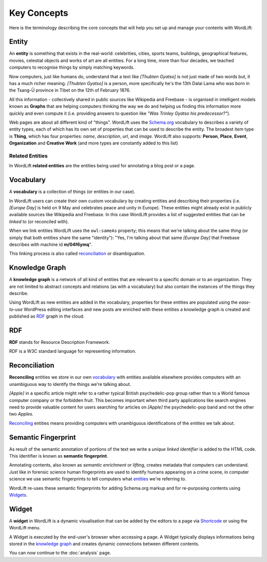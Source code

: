 Key Concepts
===============
Here is the terminology describing the core concepts that will help you set up and manage your contents with WordLift:

Entity
_____________

An **entity** is something that exists in the real-world: celebrities, cities, sports teams, buildings, geographical features, movies, celestial objects and works of art are all entities. For a long time, more than four decades, we teached computers to recognise things by simply matching keywords. 


Now computers, just like humans do, understand that a text like *[Thubten Gyatso]* is not just made of two words but, it has a much richer meaning. *[Thubten Gyatso]* is a person, more specifically he's the 13th Dalai Lama who was born in the Tsang-Ü province in Tibet on the 12th of February 1876. 


All this information - collectively shared in public sources like Wikipedia and Freebase - is organised in intelligent models known as **Graphs** that are helping computers thinking the way we do and helping us finding this information more quickly and even compute it (i.e. providing answers to question like *"Was Trinley Gyatso his predecessor?"*).   

..	note::

Web pages are about all different kind of "things". WordLift uses the `Schema.org <http://schema.org>`_ vocabulary to describes a variety of entity types, each of which has its own set of properties that can be used to describe the entity. The broadest item type is **Thing**, which has four properties: *name*, *description*, *url*, and *image*. WordLift also supports: **Person**, **Place**, **Event**, **Organization** and **Creative Work** (and more types are constantly added to this list) 

Related Entities
--------------

In WordLift **related entities** are the entities being used for annotating a blog post or a page. 

Vocabulary
_____________
A **vocabulary** is a collection of things (or entities in our case). 

In WordLift users can create their own custom vocabulary by creating entities and describing their properties (i.e. *[Europe Day]* is held on 9 May and celebrates peace and unity in Europe). These entities might already exist in publicly available sources like Wikipedia and Freebase. In this case WordLift provides a list of suggested entities that can be *linked* to (or reconciled with). 


When we link entities WordLift uses the ``owl:sameAs`` property; this means that we're talking about the same *thing* (or simply that both entities share the same "identity"): "Yes, I'm talking about that same *[Europe Day]* that Freebase describes with machine id **m/04f6ymq**". 


This linking process is also called `reconciliation`_ or disambiguation.   

Knowledge Graph
_____________
A **knowledge graph** is a network of all kind of entities that are relevant to a specific domain or to an organization. 
They are not limited to abstract concepts and relations (as with a vocabulary) but also contain the instances of the things they describe.

Using WordLift as new entities are added in the vocabulary, properties for these entities are populated using the 
*ease-to-use* WordPress editing interfaces and new posts are enriched with these entities a knowledge graph is 
created and published as `RDF`_ graph in the cloud.

RDF
_____________
**RDF** stands for Resource Description Framework. 

RDF is a W3C standard language for representing information. 

Reconciliation
_____________
**Reconciling** entities we store in our own `vocabulary`_ with entities available elsewhere provides computers with an unambiguous way to identify the things we're talking about. 


*[Apple]* in a specific article might refer to a rather typical British psychedelic-pop group rather than to a World famous computer company or the forbidden fruit. This becomes important when third party applications like search engines need to provide valuable content for users searching for articles on *[Apple]* the psychedelic-pop band and not the other two *Apples*. 

`Reconciling <key-concepts.html#reconciliation>`_ entities means providing computers with unambiguous identifications of the *entities* we talk about.  

Semantic Fingerprint
_____________
As result of the semantic annotation of portions of the text we write a *unique linked identifier* is added to the HTML code. This identifier is known as **semantic fingerprint**. 


Annotating contents, also known as *semantic enrichment* or *lifting*, creates metadata that computers can understand. 
Just like in forensic science human fingerprints are used to identify humans appearing on a crime scene, in computer science we use semantic fingerprints to tell computers what `entities <key-concepts.html#entity>`_ we're referring to. 


WordLift re-uses these semantic fingerprints for adding Schema.org markup and for re-purposing contents using `Widgets <key-concepts.html#widget>`_.    


Widget
_____________
A **widget** in WordLift is a dynamic visualisation that can be added by the editors to a page via `Shortcode <http://codex.wordpress.org/Shortcode>`_ or using the WordLift menu. 

A Widget is executed by the end-user's browser when accessing a page. 
A Widget typically displays informations being stored in the `knowledge graph`_ and creates dynamic connections between different contents.  

You can now continue to the :doc:`analysis` page.


